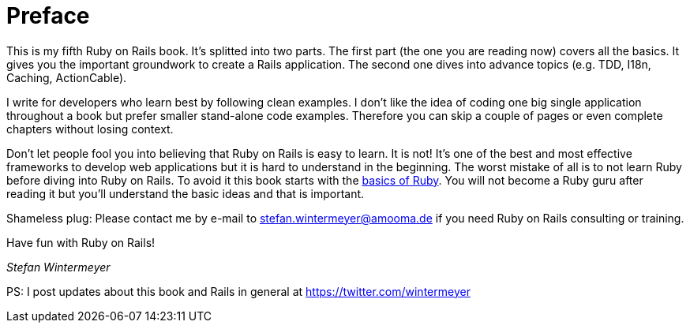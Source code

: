 [[preface1]]
= Preface

This is my fifth Ruby on Rails book. It's splitted into two parts.
The first part (the one you are reading now) covers all the basics.
It gives you the important groundwork to create a Rails application.
The second one dives into advance topics (e.g. TDD, I18n, Caching,
ActionCable).

I write for developers who learn best by following clean examples.
I don’t like the idea of coding one big single application throughout
a book but prefer smaller stand-alone code examples. Therefore you can
skip a couple of pages or even complete chapters without losing context.

Don’t let people fool you into believing that Ruby on Rails is easy to learn. It
is not! It's one of the best and most effective frameworks to develop web
applications but it is hard to understand in the beginning. The worst mistake of
all is to not learn Ruby before diving into Ruby on Rails. To avoid it this book
starts with the xref:ruby-basics#ruby-basics[basics of Ruby]. You
will not become a Ruby guru after reading it but you’ll understand the basic
ideas and that is important.

Shameless plug: Please contact me by e-mail to stefan.wintermeyer@amooma.de
if you need Ruby on Rails consulting or training.

Have fun with Ruby on Rails!

_Stefan Wintermeyer_

PS: I post updates about this book and Rails in general at https://twitter.com/wintermeyer
